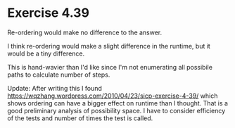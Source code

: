 * Exercise 4.39

Re-ordering would make no difference to the answer.

I think re-ordering would make a slight difference in the runtime, but it would
be a tiny difference.

This is hand-wavier than I'd like since I'm not enumerating all possibile paths
to calculate number of steps.

Update: After writing this I found
https://wqzhang.wordpress.com/2010/04/23/sicp-exercise-4-39/ which shows
ordering can have a bigger effect on runtime than I thought. That is a good
preliminary analysis of possibility space. I have to consider efficiency of the
tests and number of times the test is called.
